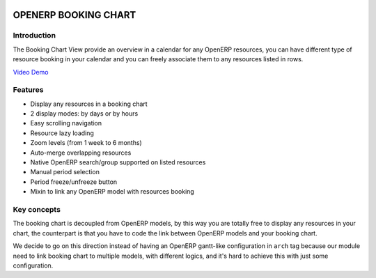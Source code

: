 .. image:: https://img.shields.io/badge/licence-AGPL--3-blue.svg
   :target: http://www.gnu.org/licenses/agpl-3.0-standalone.html
   :alt: License: AGPL-3

|Build Status|

=====================
OPENERP BOOKING CHART
=====================

Introduction
============

The Booking Chart View provide an overview in a calendar for any OpenERP
resources, you can have different type of resource booking in your
calendar and you can freely associate them to any resources listed in
rows.

`Video Demo <http://booking-chart.trobz.com>`__

Features
========

-  Display any resources in a booking chart
-  2 display modes: by days or by hours
-  Easy scrolling navigation
-  Resource lazy loading
-  Zoom levels (from 1 week to 6 months)
-  Auto-merge overlapping resources
-  Native OpenERP search/group supported on listed resources
-  Manual period selection
-  Period freeze/unfreeze button
-  Mixin to link any OpenERP model with resources booking

Key concepts
============

The booking chart is decoupled from OpenERP models, by this way you are
totally free to display any resources in your chart, the counterpart is
that you have to code the link between OpenERP models and your booking
chart.

We decide to go on this direction instead of having an OpenERP
gantt-like configuration in ``arch`` tag because our module need to link
booking chart to multiple models, with different logics, and it's hard
to achieve this with just some configuration.

.. |Build Status| image:: https://travis-ci.org/trobz/openerp-booking-chart.png?branch=master
   :target: https://travis-ci.org/trobz/openerp-booking-chart